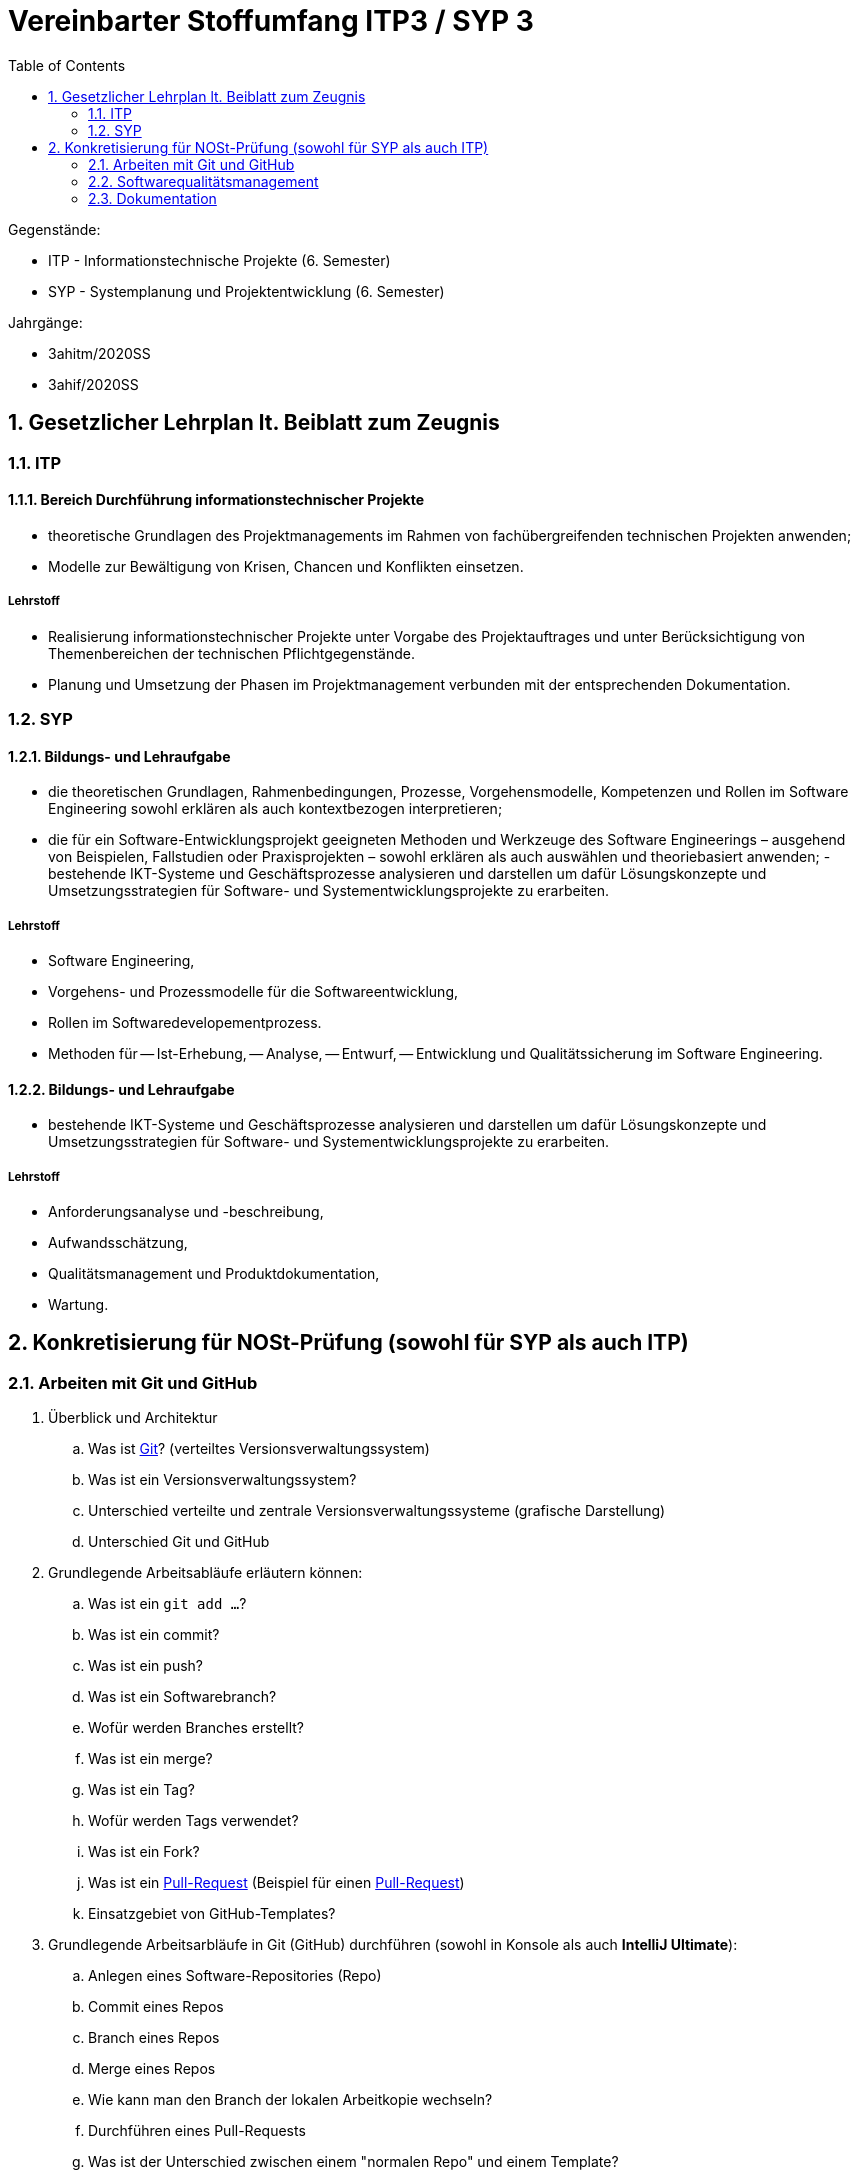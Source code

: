 = Vereinbarter Stoffumfang ITP3 / SYP 3
:icons: font
:sectnums:    // Nummerierung der Überschriften / section numbering
:toc: left

Gegenstände:

- ITP - Informationstechnische Projekte (6. Semester)
- SYP - Systemplanung und Projektentwicklung (6. Semester)

Jahrgänge:

- 3ahitm/2020SS
- 3ahif/2020SS

== Gesetzlicher Lehrplan lt. Beiblatt zum Zeugnis

=== ITP

==== Bereich Durchführung informationstechnischer Projekte
- theoretische Grundlagen des Projektmanagements im Rahmen von fachübergreifenden technischen Projekten anwenden;
- Modelle zur Bewältigung von Krisen, Chancen und Konflikten einsetzen.

===== Lehrstoff
- Realisierung informationstechnischer Projekte unter Vorgabe des Projektauftrages und unter Berücksichtigung von Themenbereichen der technischen Pflichtgegenstände.
- Planung und Umsetzung der Phasen im Projektmanagement verbunden mit der entsprechenden Dokumentation.

=== SYP

==== Bildungs- und Lehraufgabe

- die theoretischen Grundlagen, Rahmenbedingungen, Prozesse, Vorgehensmodelle, Kompetenzen
und Rollen im Software Engineering sowohl erklären als auch kontextbezogen interpretieren;
- die für ein Software-Entwicklungsprojekt geeigneten Methoden und Werkzeuge des Software Engineerings – ausgehend von Beispielen, Fallstudien oder Praxisprojekten – sowohl erklären als
auch auswählen und theoriebasiert anwenden;
-bestehende IKT-Systeme und Geschäftsprozesse analysieren und darstellen um dafür Lösungskonzepte und Umsetzungsstrategien für Software- und Systementwicklungsprojekte zu erarbeiten.

===== Lehrstoff

- Software Engineering,
- Vorgehens- und Prozessmodelle für die Softwareentwicklung,
- Rollen im Softwaredevelopementprozess.
- Methoden für
-- Ist-Erhebung,
-- Analyse,
-- Entwurf,
-- Entwicklung und Qualitätssicherung
im Software Engineering.


==== Bildungs- und Lehraufgabe

- bestehende IKT-Systeme und Geschäftsprozesse analysieren und darstellen um dafür Lösungskonzepte und Umsetzungsstrategien für Software- und Systementwicklungsprojekte zu erarbeiten.

===== Lehrstoff

- Anforderungsanalyse und -beschreibung,
- Aufwandsschätzung,
- Qualitätsmanagement und Produktdokumentation,
- Wartung.


== Konkretisierung für NOSt-Prüfung (sowohl für SYP als auch ITP)

=== Arbeiten mit Git und GitHub

. Überblick und Architektur
.. Was ist https://www.ionos.at/digitalguide/websites/web-entwicklung/git-tutorial/[Git]? (verteiltes Versionsverwaltungssystem)
.. Was ist ein Versionsverwaltungssystem?
.. Unterschied verteilte und zentrale Versionsverwaltungssysteme (grafische Darstellung)
.. Unterschied Git und GitHub
. Grundlegende Arbeitsabläufe erläutern können:
.. Was ist ein `git add ...`?
.. Was ist ein commit?
.. Was ist ein push?
.. Was ist ein Softwarebranch?
.. Wofür werden Branches erstellt?
.. Was ist ein merge?
.. Was ist ein Tag?
.. Wofür werden Tags verwendet?
.. Was ist ein Fork?
.. Was ist ein https://blog.seibert-media.net/blog/2014/05/12/git-workflows-der-pull-request-workflow-teil-1/[Pull-Request]
(Beispiel für einen https://blog.seibert-media.net/blog/2014/05/13/git-workflows-der-pull-request-workflow-teil-2/[Pull-Request])
.. Einsatzgebiet von GitHub-Templates?
. Grundlegende Arbeitsarbläufe in Git (GitHub) durchführen (sowohl in Konsole als auch *IntelliJ Ultimate*):
.. Anlegen eines Software-Repositories (Repo)
.. Commit eines Repos
.. Branch eines Repos
.. Merge eines Repos
.. Wie kann man den Branch der lokalen Arbeitkopie wechseln?
.. Durchführen eines Pull-Requests
.. Was ist der Unterschied zwischen einem "normalen Repo" und einem Template?
.. Wie kann man ein GitHub-Template erstellen?

IMPORTANT: Die deutschen Übersetzungen der englischen Begriffe sind zu lernen.

=== Softwarequalitätsmanagement

. V-Modell darstellen und erläutern
.. Welche Arten von Tests gibt es im V-Modell (Erläuterung)
.. Wo sind die Datenbank-Tests im V-Modell ersichtlich?
. Testen mit jUnit5, AssertJ, AssertJ-DB
.. Erläutern der Architektur des zu testenden Software-Systems (Einschränkung auf JavaFX-Anwendung mit JDBC-Zugriff auf DerbyDb)
.. Teststrategien aufzählen und erläutern
.. CRUD-Funktionalität testen (unter besonderer Beachtung von Referenzen zwischen Objekten)
.. Unidirektionale-Beziehungen / Bidirektionale Beziehungen testen


=== Dokumentation

==== Inhaltlich

===== Pflichtenheft (System Specification)
===== Arbeiten mit Scrum

- Theme / Epic / User Story / Task
- Product Backlog
- Sprint Backlog

==== Technische Umsetzung

. Erläuterung von AsciiDoc und https://docplayer.org/9293416-Asciidoctor-dokumentation-schreiben-kann-spass-machen.html[AsciiDoctor]
. Unterschied AsciiDoc und Asciidoctor?
. Ausgabeformate von AsciiDoctor?
. Warum wird Docker verwendet?
. Erläuterung des Docker-Skripts in https://github.com/htl-leonding-college/asciidoctor-docker-template[asciidoctor-docker-template]
. Einstellungsmöglichkeiten im *Document Header* (Präambel)
.. Inhaltsverzeichnis
.. Icon-Font
.. image-dir
.. usw.
. Was ist ein Callout?
. Wie können Tabellen erstellt werden?
. Wie werden Bilder eingebunden?
. Wie werden UML-Diagramme erstellt?
. Welche Arten von Blocks gibt es?
.. Admonition Blocks
.. Source Code Blocks
.. usw.
. Conditional Directives
. Einbinden von source code
. Deployment in gh-Pages
.. Erläutern der grundsätzlichen Funktionsweise
.. Varianten
... doc-Folder
... doc-Branch

==== Source

- https://share.stoeps.de/Froscon14-DocumentationWithAnyEditor.html[Documentation With Any Editor]
- https://docplayer.org/9293416-Asciidoctor-dokumentation-schreiben-kann-spass-machen.html[AsciiDoctor]